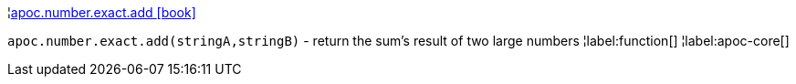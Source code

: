¦xref::overview/apoc.number/apoc.number.exact.add.adoc[apoc.number.exact.add icon:book[]] +

`apoc.number.exact.add(stringA,stringB)` - return the sum's result of two large numbers
¦label:function[]
¦label:apoc-core[]
